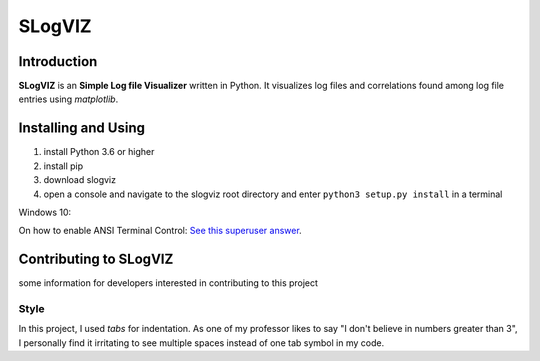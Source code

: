 =========================
SLogVIZ
=========================

Introduction
-------------------------
**SLogVIZ** is an **Simple Log file Visualizer** written in Python.
It visualizes log files and correlations found among log file entries using *matplotlib*.

Installing and Using
-------------------------
1. install Python 3.6 or higher
2. install pip
3. download slogviz
4. open a console and navigate to the slogviz root directory and enter ``python3 setup.py install`` in a terminal

Windows 10:

On how to enable ANSI Terminal Control: `See this superuser answer
<https://superuser.com/a/1300251>`_.


Contributing to SLogVIZ
-------------------------
some information for developers interested in contributing to this project

Style
#########################
In this project, I used *tabs* for indentation. As one of my professor likes to say "I don't believe in numbers greater than 3", I personally find it irritating to see multiple spaces instead of one tab symbol in my code.









